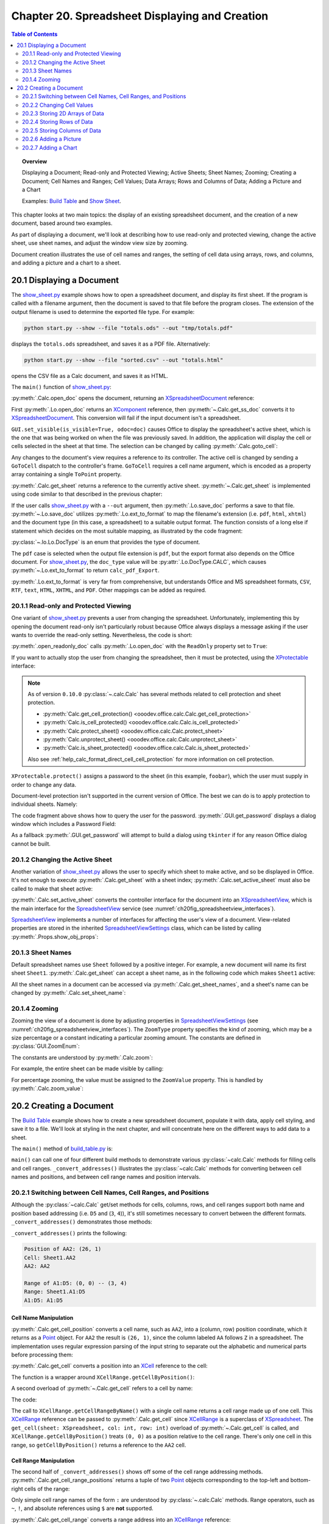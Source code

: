 .. _ch20:

***********************************************
Chapter 20. Spreadsheet Displaying and Creation
***********************************************
.. contents:: Table of Contents
    :local:
    :backlinks: top
    :depth: 2

.. topic:: Overview

    Displaying a Document; Read-only and Protected Viewing; Active Sheets; Sheet Names; Zooming; Creating a Document;
    Cell Names and Ranges; Cell Values; Data Arrays; Rows and Columns of Data;  Adding a Picture and a Chart

    Examples: |build_tbl|_ and |show_sheet|_.

This chapter looks at two main topics: the display of an existing spreadsheet document, and the creation of a new document, based around two examples.

As part of displaying a document, we'll look at describing how to use read-only and protected viewing, change the active sheet, use sheet names, and adjust the window view size by zooming.

Document creation illustrates the use of cell names and ranges, the setting of cell data using arrays, rows, and columns, and adding a picture and a chart to a sheet.

.. _ch20_display_doc:

20.1 Displaying a Document
==========================

The |show_sheet_py|_ example shows how to open a spreadsheet document, and display its first sheet.
If the program is called with a filename argument, then the document is saved to that file before the program closes.
The extension of the output filename is used to determine the exported file type.
For example:

.. code-block:: text

    python start.py --show --file "totals.ods" --out "tmp/totals.pdf"

displays the ``totals.ods`` spreadsheet, and saves it as a PDF file. Alternatively:

.. code-block:: text

    python start.py --show --file "sorted.csv" --out "totals.html"

opens the CSV file as a Calc document, and saves it as HTML.

The ``main()`` function of |show_sheet_py|_:

.. tabs::

    .. code-tab:: python

        # ShowSheet.main() function of show_sheet.py
        def main(self) -> None:
            loader = Lo.load_office(Lo.ConnectSocket())

            try:
                doc = Calc.open_doc(fnm=self._input_fnm, loader=loader)

                # doc = Lo.open_readonly_doc(fnm=self._input_fnm, loader=loader)
                # doc = Calc.get_ss_doc(doc)

                if self._visible:
                    GUI.set_visible(is_visible=True, odoc=doc)

                Calc.goto_cell(cell_name="A1", doc=doc)
                sheet_names = Calc.get_sheet_names(doc=doc)
                print(f"Names of Sheets ({len(sheet_names)}):")
                for name in sheet_names:
                    print(f"  {name}")

                sheet = Calc.get_sheet(doc=doc, index=0)
                Calc.set_active_sheet(doc=doc, sheet=sheet)
                pro = Lo.qi(XProtectable, sheet, True)
                pro.protect("foobar")
                print(f"Is protected: {pro.isProtected()}")

                Lo.delay(2000)
                # query the user for the password
                pwd = GUI.get_password("Password", "Enter sheet Password")
                if pwd == "foobar":
                    pro.unprotect(pwd)
                    MsgBox.msgbox("Password is Correct", "Password", boxtype=MessageBoxType.INFOBOX)
                else:
                    MsgBox.msgbox("Password is incorrect", "Password", boxtype=MessageBoxType.ERRORBOX)

                if self._out_fnm:
                    Lo.save_doc(doc=doc, fnm=self._out_fnm)

                msg_result = MsgBox.msgbox(
                    "Do you wish to close document?",
                    "All done",
                    boxtype=MessageBoxType.QUERYBOX,
                    buttons=MessageBoxButtonsEnum.BUTTONS_YES_NO,
                )
                if msg_result == MessageBoxResultsEnum.YES:
                    Lo.close_doc(doc=doc, deliver_ownership=True)
                    Lo.close_office()
                else:
                    print("Keeping document open")

            except Exception:
                Lo.close_office()
                raise

    .. only:: html

        .. cssclass:: tab-none

            .. group-tab:: None

:py:meth:`.Calc.open_doc` opens the document, returning an XSpreadsheetDocument_ reference:

.. tabs::

    .. code-tab:: python

        # in Calc class (simplified)
        @classmethod
        def open_doc(cls, fnm: PathOrStr, loader: XComponentLoader) -> XSpreadsheetDocument:
            doc = Lo.open_doc(fnm=fnm, loader=loader)
            if doc is None:
                raise Exception("Document is null")
            return cls.get_ss_doc(doc)

        @staticmethod
        def get_ss_doc(doc: XComponent) -> XSpreadsheetDocument:
            if not Info.is_doc_type(doc_type=mLo.Lo.Service.CALC, obj=doc):
                if not Lo.is_macro_mode:
                    Lo.close_doc(doc=doc)
                raise Exception("Not a spreadsheet doc")

            ss_doc = Lo.qi(XSpreadsheetDocument, doc)
            if ss_doc is None:
                if not Lo.is_macro_mode:
                    Lo.close_doc(doc=doc)
                raise MissingInterfaceError(XSpreadsheetDocument)
            return ss_doc

    .. only:: html

        .. cssclass:: tab-none

            .. group-tab:: None

.. seealso::

    .. cssclass:: src-link

        - :odev_src_calc_meth:`open_doc`
        - :odev_src_calc_meth:`get_ss_doc`

First :py:meth:`.Lo.open_doc` returns an XComponent_ reference, then :py:meth:`~.Calc.get_ss_doc` converts it to XSpreadsheetDocument_.
This conversion will fail if the input document isn't a spreadsheet.

``GUI.set_visible(is_visible=True, odoc=doc)`` causes Office to display the spreadsheet's active sheet, which is the one that was being worked on when the file was previously saved.
In addition, the application will display the cell or cells selected in the sheet at that time. The selection can be changed by calling :py:meth:`.Calc.goto_cell`:

.. tabs::

    .. code-tab:: python

        # in the Calc class
        @staticmethod
        def get_controller(doc: XSpreadsheetDocument) -> XController:
            model = Lo.qi(XModel, doc, True)
            return model.getCurrentController()

        # overload method, simplified
        @classmethod
        def goto_cell(cls, cell_name: str, doc: XSpreadsheetDocument) -> None:
            frame = cls.get_controller(doc).getFrame()
            cls.goto_cell(cell_name=cell_name, frame=frame)
    
        # overload method, simplified
        @classmethod
        def goto_cell(cls, cell_name: str, frame: XFrame) -> None:
            props = Props.make_props(ToPoint=kargs[1])
            Lo.dispatch_cmd(cmd="GoToCell", props=props, frame=frame)
    
    .. only:: html

        .. cssclass:: tab-none

            .. group-tab:: None

.. seealso::

    .. cssclass:: src-link

        - :odev_src_calc_meth:`get_controller`
        - :odev_src_calc_meth:`goto_cell`

Any changes to the document's view requires a reference to its controller.
The active cell is changed by sending a ``GoToCell`` dispatch to the controller's frame.
``GoToCell`` requires a cell name argument, which is encoded as a property array containing a single ``ToPoint`` property.

:py:meth:`.Calc.get_sheet` returns a reference to the currently active sheet.
:py:meth:`~.Calc.get_sheet` is implemented using code similar to that described in the previous chapter:

.. tabs::

    .. code-tab:: python

        # in Calc class (overload method, simplified)
        @staticmethod
        def get_sheet(doc: XSpreadsheetDocument, index: int) -> XSpreadsheet:
            try:
                sheets = doc.getSheets()
                xsheets_idx = Lo.qi(XIndexAccess, sheets, True)
                sheet = Lo.qi(XSpreadsheet, xsheets_idx.getByIndex(index), raise_err=True)
                return sheet
            except Exception as e:
                raise Exception(f"Could not access spreadsheet: {index}") from e

    .. only:: html

        .. cssclass:: tab-none

            .. group-tab:: None

.. seealso::

    .. cssclass:: src-link

        :odev_src_calc_meth:`get_sheet`

If the user calls |show_sheet_py|_ with a ``--out`` argument, then :py:meth:`.Lo.save_doc` performs a save to that file.
:py:meth:`~.Lo.save_doc` utilizes :py:meth:`.Lo.ext_to_format` to map the filename's extension (:abbreviation:`i.e.` ``pdf``, ``html``, ``xhtml``)
and the document type (in this case, a spreadsheet) to a suitable output format.
The function consists of a long else if statement which decides on the most suitable mapping, as illustrated by the code fragment:

:py:class:`~.lo.Lo.DocType` is an enum that provides the type of document.

.. tabs::

    .. code-tab:: python

        # in Lo class
        @classmethod
        def ext_to_format(cls, ext: str, doc_type: Lo.DocType = DocType.UNKNOWN) -> str:
            dtype = cls.DocType(doc_type)
            s = ext.lower()
            if s == "doc":
                return "MS Word 97"
            elif s == "docx":
                return "Office Open XML Text"  # MS Word 2007 XML
            elif s == "rtf":
                if dtype == cls.DocType.CALC:
                    return "Rich Text Format (StarCalc)"
                else:
                    return "Rich Text Format"
            elif s == "odt":
                return "writer8"
            elif s == "ott":
                return "writer8_template"
            elif s == "pdf":
                if dtype == cls.DocType.WRITER:
                    return "writer_pdf_Export"
                elif dtype == cls.DocType.IMPRESS:
                    return "impress_pdf_Export"
                elif dtype == cls.DocType.DRAW:
                    return "draw_pdf_Export"
                elif dtype == cls.DocType.CALC:
                    return "calc_pdf_Export"
                elif dtype == cls.DocType.MATH:
                    return "math_pdf_Export"
                else:
                    return "writer_pdf_Export"  # assume we are saving a writer doc
            
            # and many more cases ...

    .. only:: html

        .. cssclass:: tab-none

            .. group-tab:: None

The ``pdf`` case is selected when the output file extension is ``pdf``, but the export format also depends on the Office document.
For |show_sheet_py|_, the ``doc_type`` value will be :py:attr:`.Lo.DocType.CALC`, which causes :py:meth:`~.Lo.ext_to_format` to return ``calc_pdf_Export``.

:py:meth:`.Lo.ext_to_format` is very far from comprehensive, but understands Office and MS spreadsheet formats, ``CSV``, ``RTF``, ``text``, ``HTML``, ``XHTML``, and ``PDF``.
Other mappings can be added as required.

.. _ch20_read_only_protect_view:

20.1.1 Read-only and Protected Viewing
--------------------------------------

One variant of |show_sheet_py|_ prevents a user from changing the spreadsheet. 
Unfortunately, implementing this by opening the document read-only isn't particularly robust because
Office always displays a message asking if the user wants to override the read-only setting.
Nevertheless, the code is short:

.. tabs::

    .. code-tab:: python

        # Commented out in show_sheet.py
        doc = Lo.open_readonly_doc(fnm=self._input_fnm, loader=loader)
        doc = Calc.get_ss_doc(doc)

    .. only:: html

        .. cssclass:: tab-none

            .. group-tab:: None


:py:meth:`.open_readonly_doc` calls :py:meth:`.Lo.open_doc` with the ``ReadOnly`` property set to ``True``:

.. tabs::

    .. code-tab:: python

        # in the Lo Class
        @classmethod
        def open_readonly_doc(cls, fnm: PathOrStr, loader: XComponentLoader) -> XComponent:
            return cls.open_doc(fnm, loader, Props.make_props(Hidden=True, ReadOnly=True))

    .. only:: html

        .. cssclass:: tab-none

            .. group-tab:: None

If you want to actually stop the user from changing the spreadsheet, then it must be protected, using the XProtectable_ interface:

.. note::

    As of version ``0.10.0`` :py:class:`~.calc.Calc` has several methods related to cell protection and sheet protection.

    - :py:meth:`Calc.get_cell_protection() <ooodev.office.calc.Calc.get_cell_protection>`
    - :py:meth:`Calc.is_cell_protected() <ooodev.office.calc.Calc.is_cell_protected>`
    - :py:meth:`Calc.protect_sheet() <ooodev.office.calc.Calc.protect_sheet>`
    - :py:meth:`Calc.unprotect_sheet() <ooodev.office.calc.Calc.unprotect_sheet>`
    - :py:meth:`Calc.is_sheet_protected() <ooodev.office.calc.Calc.is_sheet_protected>`

    Also see :ref:`help_calc_format_direct_cell_cell_protection` for more information on cell protection.

.. tabs::

    .. code-tab:: python

        # in ShoWSheet.main() of show_sheet.py
        pro = Lo.qi(XProtectable, sheet, True)
        pro.protect("foobar")


    .. only:: html

        .. cssclass:: tab-none

            .. group-tab:: None

``XProtectable.protect()`` assigns a password to the sheet (in this example, ``foobar``), which the user must supply in order to change any data.

Document-level protection isn't supported in the current version of Office.
The best we can do is to apply protection to individual sheets. Namely:

.. tabs::

    .. code-tab:: python

        # 
        pro = Lo.qi(XProtectable, sheet, True)
        pro.protect("foobar")

        # query the user for the password
        pwd = GUI.get_password("Password", "Enter sheet Password")
        if pwd == "foobar":
            pro.unprotect(pwd)
            MsgBox.msgbox("Password is Correct", "Password", boxtype=MessageBoxType.INFOBOX)
        else:
            MsgBox.msgbox("Password is incorrect", "Password", boxtype=MessageBoxType.ERRORBOX)

    .. only:: html

        .. cssclass:: tab-none

            .. group-tab:: None

The code fragment above shows how to query the user for the password. :py:meth:`.GUI.get_password` displays a dialog window which includes a Password Field:

As a fallback :py:meth:`.GUI.get_password` will attempt to build a dialog using ``tkinter`` if for any reason Office dialog cannot be built. 

.. tabs::

    .. code-tab:: python

        # in GUI class
        @staticmethod
        def get_password(title: str, input_msg: str) -> str:
            try:
                result = Input.get_input(title=title, msg=input_msg, is_password=True)
                return result
            except Exception:
                # may not be in a LibreOffice window
                pass

            # try a tkinter dialog. Not available in macro mode.
            # this also means may not work on windows when virtual environment
            # is set to LibreOffice python.exe
            try:
                from ..dialog.tk_input import Window

                pass_inst = Window(title=title, input_msg=input_msg, is_password=True)
                return pass_inst.get_input()
            except ImportError:
                pass
            raise Exception("Unable to access a GUI to create a password dialog box")

    .. only:: html

        .. cssclass:: tab-none

            .. group-tab:: None


.. seealso::

    .. cssclass:: ul-list

        - :ref:`class_msg_box`
        - :ref:`class_dialog_input`
        - :ref:`dialog_tk_input`
        - :ref:`help_calc_format_direct_cell_cell_protection`

.. _ch20_change_active_sheet:

20.1.2 Changing the Active Sheet
--------------------------------

Another variation of |show_sheet_py|_ allows the user to specify which sheet to make active, and so be displayed in Office.
It's not enough to execute :py:meth:`.Calc.get_sheet` with a sheet index; :py:meth:`.Calc.set_active_sheet` must also be called to make that sheet active:

.. tabs::

    .. code-tab:: python

        # in the Calc class (simplified)
        @classmethod
        def set_active_sheet(cls, doc: XSpreadsheetDocument, sheet: XSpreadsheet) -> None:
            ss_view = cls.get_view(doc)
            if ss_view is None:
                return
            ss_view.setActiveSheet(sheet)

    .. only:: html

        .. cssclass:: tab-none

            .. group-tab:: None

.. seealso::

    .. cssclass:: src-link

        :odev_src_calc_meth:`set_active_sheet`

:py:meth:`.Calc.set_active_sheet` converts the controller interface for the document into an XSpreadsheetView_,
which is the main interface for the SpreadsheetView_ service (see :numref:`ch20fig_spreadsheetview_interfaces`).

..
    figure 1

.. cssclass:: diagram invert

    .. _ch20fig_spreadsheetview_interfaces:
    .. figure:: https://user-images.githubusercontent.com/4193389/202597547-984bd253-57ff-4096-a2d3-4b78ae35cb23.png
        :alt: The Spread sheet View Services and Interfaces.
        :figclass: align-center

        :The SpreadsheetView_ Services and Interfaces.

SpreadsheetView_ implements a number of interfaces for affecting the user's view of a document.
View-related properties are stored in the inherited SpreadsheetViewSettings_ class, which can be listed by calling :py:meth:`.Props.show_obj_props`:

.. _ch20_sheet_names:

20.1.3 Sheet Names
------------------

Default spreadsheet names use ``Sheet`` followed by a positive integer.
For example, a new document will name its first sheet ``Sheet1``.
:py:meth:`.Calc.get_sheet` can accept a sheet name, as in the following code which makes ``Sheet1`` active:

.. tabs::

    .. code-tab:: python

        sheet = Calc.get_sheet(doc=doc, sheet_name="Sheet1")
        Calc.set_active_sheet(doc=doc, sheet=sheet)

    .. only:: html

        .. cssclass:: tab-none

            .. group-tab:: None

All the sheet names in a document can be accessed via :py:meth:`.Calc.get_sheet_names`, and a sheet's name can be changed by :py:meth:`.Calc.set_sheet_name`:

.. tabs::

    .. code-tab:: python

        # in the Calc class
        @staticmethod
        def get_sheet_names(doc: XSpreadsheetDocument) -> Tuple[str, ...]:
            sheets = doc.getSheets()
            return sheets.getElementNames()

        @staticmethod
        def set_sheet_name(sheet: XSpreadsheet, name: str) -> bool:
            xnamed = Lo.qi(XNamed, sheet)
            if xnamed is None:
                Lo.print("Could not access spreadsheet")
                return False
            xnamed.setName(name)
            return True

    .. only:: html

        .. cssclass:: tab-none

            .. group-tab:: None

.. _ch20_zooming:

20.1.4 Zooming
--------------

Zooming the view of a document is done by adjusting properties in SpreadsheetViewSettings_ (see :numref:`ch20fig_spreadsheetview_interfaces`).
The ``ZoomType`` property specifies the kind of zooming, which may be a size percentage or a constant indicating a particular zooming amount.
The constants are defined in :py:class:`GUI.ZoomEnum`:

The constants are understood by :py:meth:`.Calc.zoom`:

.. tabs::

    .. code-tab:: python

        # in the Calc class
        @classmethod
        def zoom(cls, doc: XSpreadsheetDocument, type: GUI.ZoomEnum) -> None:

            ctrl = cls.get_controller(doc)
            if ctrl is None:
                return

            def zoom_val(value: int) -> None:
                Props.set(ctrl, ZoomType=GUI.ZoomEnum.BY_VALUE.value, ZoomValue=value)

            if (
                type == GUI.ZoomEnum.ENTIRE_PAGE
                or type == GUI.ZoomEnum.OPTIMAL
                or type == GUI.ZoomEnum.PAGE_WIDTH
                or type == GUI.ZoomEnum.PAGE_WIDTH_EXACT
            ):
                Props.set(ctrl, ZoomType=type.value)
            elif type == GUI.ZoomEnum.ZOOM_200_PERCENT:
                zoom_val(200)
            elif type == GUI.ZoomEnum.ZOOM_150_PERCENT:
                zoom_val(150)
            elif type == GUI.ZoomEnum.ZOOM_100_PERCENT:
                zoom_val(100)
            elif type == GUI.ZoomEnum.ZOOM_75_PERCENT:
                zoom_val(75)
            elif type == GUI.ZoomEnum.ZOOM_50_PERCENT:
                zoom_val(50)

    .. only:: html

        .. cssclass:: tab-none

            .. group-tab:: None


For example, the entire sheet can be made visible by calling:

.. tabs::

    .. code-tab:: python

        Calc.Zoom(doc=doc, type=GUI.ZoomEnum.ENTIRE_PAGE)

    .. only:: html

        .. cssclass:: tab-none

            .. group-tab:: None

For percentage zooming, the value must be assigned to the ``ZoomValue`` property.
This is handled by :py:meth:`.Calc.zoom_value`:

.. tabs::

    .. code-tab:: python

        # in Calc class
        @classmethod
        def zoom_value(cls, doc: XSpreadsheetDocument, value: int) -> None:
            ctrl = cls.get_controller(doc)
            if ctrl is None:
                return
            Props.set(ctrl, ZoomType=GUI.ZoomEnum.BY_VALUE.value, ZoomValue=value)

    .. only:: html

        .. cssclass:: tab-none

            .. group-tab:: None

.. _ch20_creating_doc:

20.2 Creating a Document
========================

The |build_tbl|_ example shows how to create a new spreadsheet document, populate it with data, apply cell styling, and save it to a file.
We'll look at styling in the next chapter, and will concentrate here on the different ways to add data to a sheet.

The ``main()`` method of |build_tbl_py|_ is:

.. tabs::

    .. code-tab:: python

        # BuildTable.main() of build_table.py
        def main(self) -> None:
            loader = Lo.load_office(Lo.ConnectSocket())

            try:
                doc = Calc.create_doc(loader)

                GUI.set_visible(is_visible=True, doc=doc)

                sheet = Calc.get_sheet(doc=doc, index=0)

                self._convert_addresses(sheet)

                # other possible build methods
                # self._build_cells(sheet)
                # self._build_rows(sheet)
                # self._build_cols(sheet)

                self._build_array(sheet)

                if self._add_pic:
                    self._add_picture(sheet=sheet, doc=doc)

                # add a chart
                if self._add_chart and Chart2:
                    # assumes _build_array() has filled the spreadsheet with data
                    chart_cell = "B6" if self._add_pic else "D6"
                    rng_addr = Calc.get_address(sheet=sheet, range_name="B2:M4")
                    Chart2.insert_chart(
                        sheet=sheet, cells_range=rng_addr, cell_name=chart_cell,
                        width=21, height=11, diagram_name="Column"
                    )

                if self._add_style:
                    self._create_styles(doc)
                    self._apply_styles(sheet)

                if self._out_fnm:
                    Lo.save_doc(doc=doc, fnm=self._out_fnm)

                msg_result = MsgBox.msgbox(
                    "Do you wish to close document?",
                    "All done",
                    boxtype=MessageBoxType.QUERYBOX,
                    buttons=MessageBoxButtonsEnum.BUTTONS_YES_NO,
                )
                if msg_result == MessageBoxResultsEnum.YES:
                    Lo.close_doc(doc=doc, deliver_ownership=True)
                    Lo.close_office()
                else:
                    print("Keeping document open")

            except Exception:
                Lo.close_office()
                raise

    .. only:: html

        .. cssclass:: tab-none

            .. group-tab:: None


``main()`` can call one of four different build methods to demonstrate various :py:class:`~calc.Calc` methods for filling cells and cell ranges.
``_convert_addresses()`` illustrates the :py:class:`~calc.Calc` methods for converting between cell names and positions, and between cell range names and position intervals.

.. _ch20_switch_name_range_pos:

20.2.1 Switching between Cell Names, Cell Ranges, and Positions
---------------------------------------------------------------

Although the :py:class:`~calc.Calc` get/set methods for cells, columns, rows, and cell ranges support both name and position based addressing (:abbreviation:`i.e.` ``D5`` and (``3``, ``4``)),
it's still sometimes necessary to convert between the different formats. ``_convert_addresses()`` demonstrates those methods:

.. tabs::

    .. code-tab:: python

        # in build_table.py
        def _convert_addresses(self, sheet: XSpreadsheet) -> None:
            # cell name <--> position
            pos = Calc.get_cell_position(cell_name="AA2")
            print(f"Position of AA2: ({pos.X}, {pos.Y})")

            cell = Calc.get_cell(sheet=sheet, col=pos.X, row=pos.Y)
            Calc.print_cell_address(cell)

            print(f"AA2: {Calc.get_cell_str(col=pos.X, row=pos.Y)}")
            print()

            # cell range name <--> position
            rng = Calc.get_cell_range_positions("A1:D5")
            print(f"Range of A1:D5: ({rng[0].X}, {rng[0].Y}) -- ({rng[1].X}, {rng[1].Y})")

            cell_rng = Calc.get_cell_range(
                sheet=sheet, col_start=rng[0].X, row_start=rng[0].Y, col_end=rng[1].X, row_end=rng[1].Y
            )
            Calc.print_address(cell_rng)
            print(
                "A1:D5: " + Calc.get_range_str(
                                col_start=rng[0].X, row_start=rng[0].Y, col_end=rng[1].X, row_end=rng[1].Y
                            )
            )
            print()

    .. only:: html

        .. cssclass:: tab-none

            .. group-tab:: None


``_convert_addresses()`` prints the following:

.. code-block:: text

    Position of AA2: (26, 1)
    Cell: Sheet1.AA2
    AA2: AA2

    Range of A1:D5: (0, 0) -- (3, 4)
    Range: Sheet1.A1:D5
    A1:D5: A1:D5

.. _ch20_name_manipulation:

Cell Name Manipulation
^^^^^^^^^^^^^^^^^^^^^^

:py:meth:`.Calc.get_cell_position` converts a cell name, such as ``AA2``, into a (column, row) position coordinate, which it returns as a Point_ object.
For ``AA2`` the result is ``(26, 1)``, since the column labeled ``AA`` follows ``Z`` in a spreadsheet.
The implementation uses regular expression parsing of the input string to separate out the alphabetic and numerical parts before processing them:

.. tabs::

    .. code-tab:: python

        # in Calc class
        @classmethod
        def get_cell_position(cls, cell_name: str) -> Point:
            #  _rx_cell = re.compile(r"([a-zA-Z]+)([0-9]+)")
            m = cls._rx_cell.match(cell_name)
            if m:
                ncolumn = cls.column_string_to_number(str(m.group(1)).upper())
                nrow = cls.row_string_to_number(m.group(2))
                return Point(ncolumn, nrow)
            else:
                raise ValueError("Not a valid cell name")

    .. only:: html

        .. cssclass:: tab-none

            .. group-tab:: None


:py:meth:`.Calc.get_cell` converts a position into an XCell_ reference to the cell:

.. tabs::

    .. code-tab:: python

        cell = Calc.get_cell(sheet=sheet, col=26, row=1);

    .. only:: html

        .. cssclass:: tab-none

            .. group-tab:: None


The function is a wrapper around ``XCellRange.getCellByPosition()``:

.. tabs::

    .. code-tab:: python

        # in Calc class (overloads method, simplified)
        @classmethod
        def get_cell(cls, sheet: XSpreadsheet, col: int, row: int) -> XCell:
            return sheet.getCellByPosition(col, row)

    .. only:: html

        .. cssclass:: tab-none

            .. group-tab:: None


A second overload of :py:meth:`~.Calc.get_cell` refers to a cell by name:

.. tabs::

    .. code-tab:: python

        cell = Calc.get_cell(sheet=sheet, cell_name="AA2");

    .. only:: html

        .. cssclass:: tab-none

            .. group-tab:: None

The code:

.. tabs::

    .. code-tab:: python

        # in Calc class (overloads method, simplified)
        @classmethod
        def get_cell(cls, sheet: XSpreadsheet, cell_name: str) -> XCell:
            cell_range = sheet.getCellRangeByName(cell_name)
            return cls.get_cell(cell_range=cell_range, col=0, row=0)

    .. only:: html

        .. cssclass:: tab-none

            .. group-tab:: None

.. seealso::

    .. cssclass:: src-link

        :odev_src_calc_meth:`get_cell`

The call to ``XCellRange.getCellRangeByName()`` with a single cell name returns a cell range made up of one cell.
This XCellRange_ reference can be passed to :py:meth:`.Calc.get_cell` since XCellRange_ is a superclass of XSpreadsheet_.
The ``get_cell(sheet: XSpreadsheet, col: int, row: int)`` overload of :py:meth:`~.Calc.get_cell` is called,
and ``XCellRange.getCellByPosition()`` treats ``(0, 0)`` as a position relative to the cell range.
There's only one cell in this range, so ``getCellByPosition()`` returns a reference to the ``AA2`` cell.

.. _ch20_range_manipulation:

Cell Range Manipulation
^^^^^^^^^^^^^^^^^^^^^^^

The second half of ``_convert_addresses()`` shows off some of the cell range addressing methods.
:py:meth:`.Calc.get_cell_range_positions` returns a tuple of two Point_ objects corresponding to the top-left and bottom-right cells of the range:

.. tabs::

    .. code-tab:: python

        # in BuildTable._convert_addresses() of build_table.py
        pos = Calc.get_cell_position(cell_name="AA2")
        print(f"Positon of AA2: ({pos.X}, {pos.Y})")
        # ...

    .. only:: html

        .. cssclass:: tab-none

            .. group-tab:: None

Only simple cell range names of the form ``:`` are understood by :py:class:`~.calc.Calc` methods.
Range operators, such as ``~``, ``!``, and absolute references using ``$`` are **not** supported.

:py:meth:`.Calc.get_cell_range` converts a range address into an XCellRange_ reference:


.. tabs::

    .. code-tab:: python

        cell = Calc.get_cell_range(sheet=sheet, range_name="A1:D5");

    .. only:: html

        .. cssclass:: tab-none

            .. group-tab:: None

This method wraps a call to ``XCellRange.getCellRangeByName()``:

.. tabs::

    .. code-tab:: python

        # in Calc class (overload method, simplified)
        @staticmethod
        def get_cell_range(sheet: XSpreadsheet, range_name: str) -> XCellRange:
            cell_range = sheet.getCellRangeByName(range_name)
            if cell_range is None:
                raise Exception(f"Could not access cell range: {range_name}")
            return cell_range

    .. only:: html

        .. cssclass:: tab-none

            .. group-tab:: None

.. seealso::

    .. cssclass:: src-link

        :odev_src_calc_meth:`get_cell_range`

.. _ch20_changing_cell_values:

20.2.2 Changing Cell Values
---------------------------

Back in |build_tbl_py|_, the ``_build_cells()`` methods shows how individual cells can be assigned values.
The code uses two versions of :py:meth:`.Calc.set_val`, one that accepts a cell position, the other a cell name.
For example:

.. tabs::

    .. code-tab:: python

        # in _build_cells() of build_table.py
        # ...
        for i, val in enumerate(header_vals):
            # set by name
            Calc.set_val(value=val, sheet=sheet, col=i + 1, row=0)

        # ...
        for i, val in enumerate(vals):
            # set by row, column
            cell_name = TableHelper.make_cell_name(row=2, col=i + 2)
            Calc.set_val(value=val, sheet=sheet, cell_name=cell_name)
        # ...

    .. only:: html

        .. cssclass:: tab-none

            .. group-tab:: None

Both methods store a number or a string in a cell, by processing the input value as an Object:

.. tabs::

    .. code-tab:: python

        # in Calc class (overload methods, simplified)
        @classmethod
        def set_val(cls, value: object, sheet: XSpreadsheet, cell_name: str) -> None:
            pos = cls.get_cell_position(cell_name)
            cls.set_val(value=value, sheet=sheet, col=pos.X, row=pos.Y)

        @classmethod
        def set_val(cls, value: object, sheet: XSpreadsheet, col: int, row: int) -> None:
            cell = cls.get_cell(sheet=sheet, col=col, row=row)
            cls.set_val(value=value, cell=cell)

        @classmethod
        def set_val(cls, value: object, cell: XCell) -> None:
            if isinstance(value, numbers.Number):
                cell.setValue(float(value))
            elif isinstance(value, str):
                cell.setFormula(str(value))
            else:
                Lo.print(f"Value is not a number or string: {value}")

    .. only:: html

        .. cssclass:: tab-none

            .. group-tab:: None

.. seealso::

    .. cssclass:: src-link

        :odev_src_calc_meth:`set_val`

The ``set_val(cls, value: object, cell: XCell) -> None`` method examines the type of the value to decide whether to call ``XCell.setValue()`` or ``XCell.setFormula()``.

.. _ch20_storing_2d_arrays:

20.2.3 Storing 2D Arrays of Data
--------------------------------

The ``_build_array()`` method in |build_tbl_py|_ shows how a block of data can be stored by :py:meth:`.Calc.set_array`:

.. tabs::

    .. code-tab:: python

        # in build_table.py
        def _build_array(self, sheet: XSpreadsheet) -> None:
            vals = (
                ("", "JAN", "FEB", "MAR", "APR", "MAY", "JUN", "JUL", "AUG", "SEP", "OCT", "NOV", "DEC"),
                ("Smith", 42, 58.9, -66.5, 43.4, 44.5, 45.3, -67.3, 30.5, 23.2, -97.3, 22.4, 23.5),
                ("Jones", 21, 40.9, -57.5, -23.4, 34.5, 59.3, 27.3, -38.5, 43.2, 57.3, 25.4, 28.5),
                ("Brown", 31.45, -20.9, -117.5, 23.4, -114.5, 115.3, -171.3, 89.5, 41.2, 71.3, 25.4, 38.5),
            )
            Calc.set_array(values=vals, sheet=sheet, name="A1:M4")  # or just A1

            Calc.set_val(sheet=sheet, cell_name="N1", value="SUM")
            Calc.set_val(sheet=sheet, cell_name="N2", value="=SUM(B2:M2)")
            Calc.set_val(sheet=sheet, cell_name="N3", value="=SUM(B3:M3)")
            Calc.set_val(sheet=sheet, cell_name="N4", value="=SUM(B4:M4)")

    .. only:: html

        .. cssclass:: tab-none

            .. group-tab:: None

:py:meth:`.Calc.set_array` accepts a 2D array of Object values (which means it can contain a mix of strings and doubles) with the data arranged in row-order.
For example, the data shown above is stored in the sheet as in :numref:`ch20fig_bt_block_data`.

..
    figure 2

.. cssclass:: screen_shot invert

    .. _ch20fig_bt_block_data:
    .. figure:: https://user-images.githubusercontent.com/4193389/202787908-45294533-f8be-444f-b7bb-e25f087fe622.png
        :alt: A Block of Data Added to a Sheet
        :figclass: align-center

        :A Block of Data Added to a Sheet.

The second argument of :py:meth:`.Calc.set_array` can be a cell range or a single cell name representing the top-left corner of the range.
In the latter case, the cell range is calculated from the size of the array.
This means that the call used above could be rewritten as:

.. tabs::

    .. code-tab:: python

        # in BuildTable._build_array() of build_table.py
        Calc.set_array(values=vals, sheet=sheet, name="A1:M4")  # or just A1

    .. only:: html

        .. cssclass:: tab-none

            .. group-tab:: None

:py:meth:`.Calc.set_array` is defined as:

.. tabs::

    .. code-tab:: python

        # in Calc class (overload method, simplified)
        @classmethod
        def set_array(cls, values: Table, sheet: XSpreadsheet, name: str) -> None:
                # set_array(values: Sequence[Sequence[object]], sheet: XSpreadsheet, name: str)
            if cls.is_cell_range_name(name):
                cls.set_array_range(sheet=sheet, range_name=name, values=values)
            else:
                cls.set_array_cell(sheet=sheet, cell_name=name, values=values)

    .. only:: html

        .. cssclass:: tab-none

            .. group-tab:: None

.. seealso::

    .. cssclass:: src-link

        :odev_src_calc_meth:`set_array`

.. tabs::

    .. code-tab:: python

        # in Calc class (simplified)
        @classmethod
        def set_array_range(cls, sheet: XSpreadsheet, range_name: str, values: Table) -> None:
            v_len = len(values)
            if v_len == 0:
                Lo.print("Values has not data")
                return
            cell_range = cls.get_cell_range(sheet=sheet, range_name=range_name)
            cls.set_cell_range_array(cell_range=cell_range, values=values)

        @classmethod
        def set_array_cell(cls, sheet: XSpreadsheet, cell_name: str, values: Table) -> None:
            v_len = len(values)
            if v_len == 0:
                Lo.print("Values has not data")
                return
            pos = cls.get_cell_position(cell_name)
            col_end = pos.X + (len(values[0]) - 1)
            row_end = pos.Y + (v_len - 1)
            cell_range = cls._get_cell_range_col_row(
                sheet=sheet, start_col=pos.X, start_row=pos.Y, end_col=col_end, end_row=row_end
            )
            cls.set_cell_range_array(cell_range=cell_range, values=values)

        @staticmethod
        def set_cell_range_array(cell_range: XCellRange, values: Table) -> None:
            v_len = len(values)
            if v_len == 0:
                Lo.print("Values has not data")
                return
            cr_data = mLo.Lo.qi(XCellRangeData, cell_range)
            if cr_data is None:
                return
            cr_data.setDataArray(values)

    .. only:: html

        .. cssclass:: tab-none

            .. group-tab:: None


.. seealso::

    .. cssclass:: src-link

        - :odev_src_calc_meth:`set_array_range`
        - :odev_src_calc_meth:`set_array_cell`
        - :odev_src_calc_meth:`set_cell_range_array`

The storage of the array is performed by :py:meth:`.Calc.set_cell_range_array` which is passed an XCellRange_ object and a 2D array.
XCellRange_ is converted into XCellRangeData_ which has a ``setDataArray()`` method.

.. _ch20_storing_rows_data:

20.2.4 Storing Rows of Data
---------------------------

:py:meth:`.Calc.set_row` lets the programmer store a 1D array as a row of data:

.. tabs::

    .. code-tab:: python

        # in BuildTable._build_rows() of build_table.py
        vals = (42, 58.9, -66.5, 43.4, 44.5, 45.3, -67.3, 30.5, 23.2, -97.3, 22.4, 23.5)
        Calc.set_row(sheet=sheet, values=vals, cell_name="B2")

    .. only:: html

        .. cssclass:: tab-none

            .. group-tab:: None

:py:meth:`.Calc.set_row` employs ``XCellRangeData.setDataArray()``, which requires an XCellRange_ object and a 2D array:

.. tabs::

    .. code-tab:: python

        # in Calc class (overload method, simplified)
        @classmethod
        def set_row(cls, sheet: XSpreadsheet, values: Row, cell_name: str) -> None:
            pos = cls.get_cell_position(cell_name)
            # column row
            cls.set_row(sheet=sheet, values=values, col_start=pos.X, ros_start=pos.Y)

        @classmethod
        def set_row(cls, sheet: XSpreadsheet, values: Row, col_start: int, row_start: int) -> None:
            try:
                cell_range = sheet.getCellRangeByPosition(start_col, start_row, end_col, end_row)
                if cell_range is None:
                    raise Exception
                return cell_range
            except Exception as e:
                raise Exception(
                    f"Could not access cell range : ({start_col}, {start_row}, {end_col}, {end_row})"
                ) from e

    .. only:: html

        .. cssclass:: tab-none

            .. group-tab:: None


.. seealso::

    .. cssclass:: src-link

        :odev_src_calc_meth:`set_row`

.. _ch20_storing_col_data:

20.2.5 Storing Columns of Data
------------------------------

:py:meth:`.Calc.set_col` lets the programmer store a column of data, as shown in |build_tbl_py|_ in its ``_build_cols()`` method:

.. tabs::

    .. code-tab:: python

        # in BuildTable._build_cols() of build_table.py
        def _build_cols(self, sheet: XSpreadsheet) -> None:
            vals = ("JAN", "FEB", "MAR", "APR", "MAY", "JUN", "JUL", "AUG", "SEP", "OCT", "NOV", "DEC")
            Calc.set_col(sheet=sheet, values=vals, cell_name="A2")
            Calc.set_val(value="SUM", sheet=sheet, cell_name="A14")

            Calc.set_val(value="Smith", sheet=sheet, cell_name="B1")
            vals = (42, 58.9, -66.5, 43.4, 44.5, 45.3, -67.3, 30.5, 23.2, -97.3, 22.4, 23.5)
            Calc.set_col(sheet=sheet, values=vals, cell_name="B2")
            Calc.set_val(value="=SUM(B2:M2)", sheet=sheet, cell_name="B14")

            Calc.set_val(value="Jones", sheet=sheet, col=2, row=0)
            vals = (21, 40.9, -57.5, -23.4, 34.5, 59.3, 27.3, -38.5, 43.2, 57.3, 25.4, 28.5)
            Calc.set_col(sheet=sheet, values=vals, col_start=2, row_start=1)
            Calc.set_val(value="=SUM(B3:M3)", sheet=sheet, col=2, row=13)

            Calc.set_val(value="Brown", sheet=sheet, col=3, row=0)
            vals = (31.45, -20.9, -117.5, 23.4, -114.5, 115.3, -171.3, 89.5, 41.2, 71.3, 25.4, 38.5)
            Calc.set_col(sheet=sheet, values=vals, col_start=3, row_start=1)
            Calc.set_val(value="=SUM(A4:L4)", sheet=sheet, col=3, row=13)

    .. only:: html

        .. cssclass:: tab-none

            .. group-tab:: None

``_build_cols()`` creates the spreadsheet shown in :numref:`ch20fig_bt_col_data`.

..
    figure 3

.. cssclass:: screen_shot invert

    .. _ch20fig_bt_col_data:
    .. figure:: https://user-images.githubusercontent.com/4193389/202793984-770d3e98-50a8-4613-b964-34951ab2aaeb.png
        :alt: Columns of Data in a Sheet
        :figclass: align-center

        :Columns of Data in a Sheet.

Column creation is a little harder than row building since it's not possible to use ``XCellRangeData.setDataArray()`` which assumes that data is row-ordered.
Instead :py:meth:`.Calc.set_col` calls :py:meth:`.Calc.set_val` in a loop:

.. tabs::

    .. code-tab:: python

        # in Calc class (overload method, simplified)
        @classmethod
        def set_col(cls, sheet: XSpreadsheet, values: Column, cell_name: str) -> None:
            pos = cls.get_cell_position(cell_name)
            cls.set_col(sheet=sheet, value=values, col_start=pos.X, row_start=pos.Y)

        @classmethod
        def set_col(cls, sheet: XSpreadsheet, values: Column, col_start: int, row_start: int) -> None:
            cell_range = cls.get_cell_range(
                sheet=sheet, col_start=col_start, row_start=y, col_end=x, row_end=y + val_len - 1
            )
            xcell: XCell = None
            for val in range(val_len):
                xcell = cls.get_cell(cell_range=cell_range, col=0, row=val)
                cls.set_val(cell=xcell, value=values[val])


    .. only:: html

        .. cssclass:: tab-none

            .. group-tab:: None

.. seealso::

    .. cssclass:: src-link

        :odev_src_calc_meth:`set_col`

.. _ch20_adding_pic:

20.2.6 Adding a Picture
-----------------------

Adding an image to a spreadsheet is straightforward since every sheet is also a draw page.
The Spreadsheet_ service has an XDrawPageSupplier_ interface, which has a ``getDrawPage()`` method.
The returned XDrawPage_ reference points to a transparent drawing surface that lies over the top of the sheet.

Adding a picture is done by calling :py:meth:`.Draw.draw_image`:

.. tabs::

    .. code-tab:: python

        # in BuildTable._add_picture() of build_table.py
        # ...
        dp_sup = Lo.qi(XDrawPageSupplier, sheet, True)
        page = dp_sup.getDrawPage()
        x = 230 if self._add_chart else 125
        Draw.draw_image(slide=page, fnm=self._im_fnm, x=x, y=32)
        # ...

    .. only:: html

        .. cssclass:: tab-none

            .. group-tab:: None

The ``(125, 32)`` or ``(230, 32)`` passed to :py:meth:`.Draw.draw_image` is the ``(x, y)`` offset from the top-left corner of the sheet, specified in millimeters.
This method comes from my :py:class:`~.draw.Draw` class, explained in :ref:`part03`.

.. _ch20_draw_warn:

Warning when Drawing
^^^^^^^^^^^^^^^^^^^^

Many of the :py:class:`~.draw.Draw` methods take a document argument, such as :py:meth:`.Draw.get_slides_count` which returns the number of draw pages in the document:

.. tabs::

    .. code-tab:: python

        print(f'No of draw pages: {Draw.get_slides_count(doc)}')

    .. only:: html

        .. cssclass:: tab-none

            .. group-tab:: None

These methods assume that the document argument can be cast to XComponent_.
For instance, the function prototype for :py:meth:`.Draw.get_slides_count` is:

.. tabs::

    .. code-tab:: python

        def get_slides_count(cls, doc: XComponent) -> int:
            ...

    .. only:: html

        .. cssclass:: tab-none

            .. group-tab:: None

Unfortunately, casting via :py:meth:`.Lo.qi` will not work with spreadsheet documents because XSpreadsheetDocument_ doesn't inherit XComponent_.
Instead the XSpreadsheetDocument_ interface must be explicitly converted to XComponent_ first, as in:

.. tabs::

    .. code-tab:: python

        # in BuildTable._add_picture() of build_table.py
        # ...
        comp_doc = Lo.qi(XComponent, doc, True)
        print(f"2. No. of draw pages: {Draw.get_slides_count(comp_doc)}")
        # ...

    .. only:: html

        .. cssclass:: tab-none

            .. group-tab:: None

.. _ch20_adding_chart:

20.2.7 Adding a Chart
---------------------

.. todo::

    Chapter 20.2.7 Add reference to Part 5

Charting is discussed at length in Part 5, but for now here is a taster of it here since a CellRangeAddress_ object is used to pass data to the charting methods.
For example, the cell range for ``A1:N4`` is passed to :py:meth:`.Chart2.insert_chart`:

.. tabs::

    .. code-tab:: python

        # in BuildTable.main() of build_table.py
        # assumes _build_array() has filled the spreadsheet with data
        rng_addr = Calc.get_address(sheet=sheet, range_name="B2:M4")
        chart_cell = "B6" if self._add_pic else "D6"
        Chart2.insert_chart(
            sheet=sheet, cells_range=rng_addr, cell_name=chart_cell, width=21, height=11, diagram_name="Column"
        )

    .. only:: html

        .. cssclass:: tab-none

            .. group-tab:: None

The other arguments used by :py:meth:`.Chart2.insert_chart` are a cell name, the millimeter width and height of the generated chart, and a chart type string.
The named cell acts as an anchor point for the top-left corner of the chart. :numref:`ch20fig_bt_column_chart` shows what the resulting chart looks like.

..
    figure 4

.. cssclass:: screen_shot invert

    .. _ch20fig_bt_column_chart:
    .. figure:: https://user-images.githubusercontent.com/4193389/202811720-a7374f7b-8c8e-4f61-960d-ef482891479d.png
        :alt: A Column Chart in a Spreadsheet
        :width: 550px
        :figclass: align-center

        :A Column Chart in a Spreadsheet.

.. |show_sheet| replace:: Show Sheet
.. _show_sheet: https://github.com/Amourspirit/python-ooouno-ex/tree/main/ex/auto/calc/odev_show_sheet

.. |show_sheet_py| replace:: show_sheet.py
.. _show_sheet_py: https://github.com/Amourspirit/python-ooouno-ex/tree/main/ex/auto/calc/odev_show_sheet/show_sheet.py

.. |build_tbl| replace:: Build Table
.. _build_tbl: https://github.com/Amourspirit/python-ooouno-ex/tree/main/ex/auto/calc/odev_build_table

.. |build_tbl_py| replace:: build_table.py
.. _build_tbl_py: https://github.com/Amourspirit/python-ooouno-ex/tree/main/ex/auto/calc/odev_build_table/build_table.py

.. _CellRangeAddress: https://api.libreoffice.org/docs/idl/ref/structcom_1_1sun_1_1star_1_1table_1_1CellRangeAddress.html
.. _Point: https://api.libreoffice.org/docs/idl/ref/structcom_1_1sun_1_1star_1_1awt_1_1Point.html
.. _Spreadsheet: https://api.libreoffice.org/docs/idl/ref/servicecom_1_1sun_1_1star_1_1sheet_1_1Spreadsheet.html
.. _SpreadsheetView: https://api.libreoffice.org/docs/idl/ref/servicecom_1_1sun_1_1star_1_1sheet_1_1SpreadsheetView.html
.. _SpreadsheetViewSettings: https://api.libreoffice.org/docs/idl/ref/servicecom_1_1sun_1_1star_1_1sheet_1_1SpreadsheetViewSettings.html
.. _XCell: https://api.libreoffice.org/docs/idl/ref/interfacecom_1_1sun_1_1star_1_1table_1_1XCell.html
.. _XCellRange: https://api.libreoffice.org/docs/idl/ref/interfacecom_1_1sun_1_1star_1_1table_1_1XCellRange.html
.. _XCellRangeData: https://api.libreoffice.org/docs/idl/ref/interfacecom_1_1sun_1_1star_1_1sheet_1_1XCellRangeData.html
.. _XComponent: https://api.libreoffice.org/docs/idl/ref/interfacecom_1_1sun_1_1star_1_1lang_1_1XComponent.html
.. _XDrawPage: https://api.libreoffice.org/docs/idl/ref/interfacecom_1_1sun_1_1star_1_1drawing_1_1XDrawPage.html
.. _XDrawPageSupplier: https://api.libreoffice.org/docs/idl/ref/interfacecom_1_1sun_1_1star_1_1drawing_1_1XDrawPageSupplier.html
.. _XProtectable: https://api.libreoffice.org/docs/idl/ref/interfacecom_1_1sun_1_1star_1_1util_1_1XProtectable.html
.. _XSpreadsheet: https://api.libreoffice.org/docs/idl/ref/interfacecom_1_1sun_1_1star_1_1sheet_1_1XSpreadsheet.html
.. _XSpreadsheetDocument: https://api.libreoffice.org/docs/idl/ref/interfacecom_1_1sun_1_1star_1_1sheet_1_1XSpreadsheetDocument.html
.. _XSpreadsheetView: https://api.libreoffice.org/docs/idl/ref/interfacecom_1_1sun_1_1star_1_1sheet_1_1XSpreadsheetView.html
